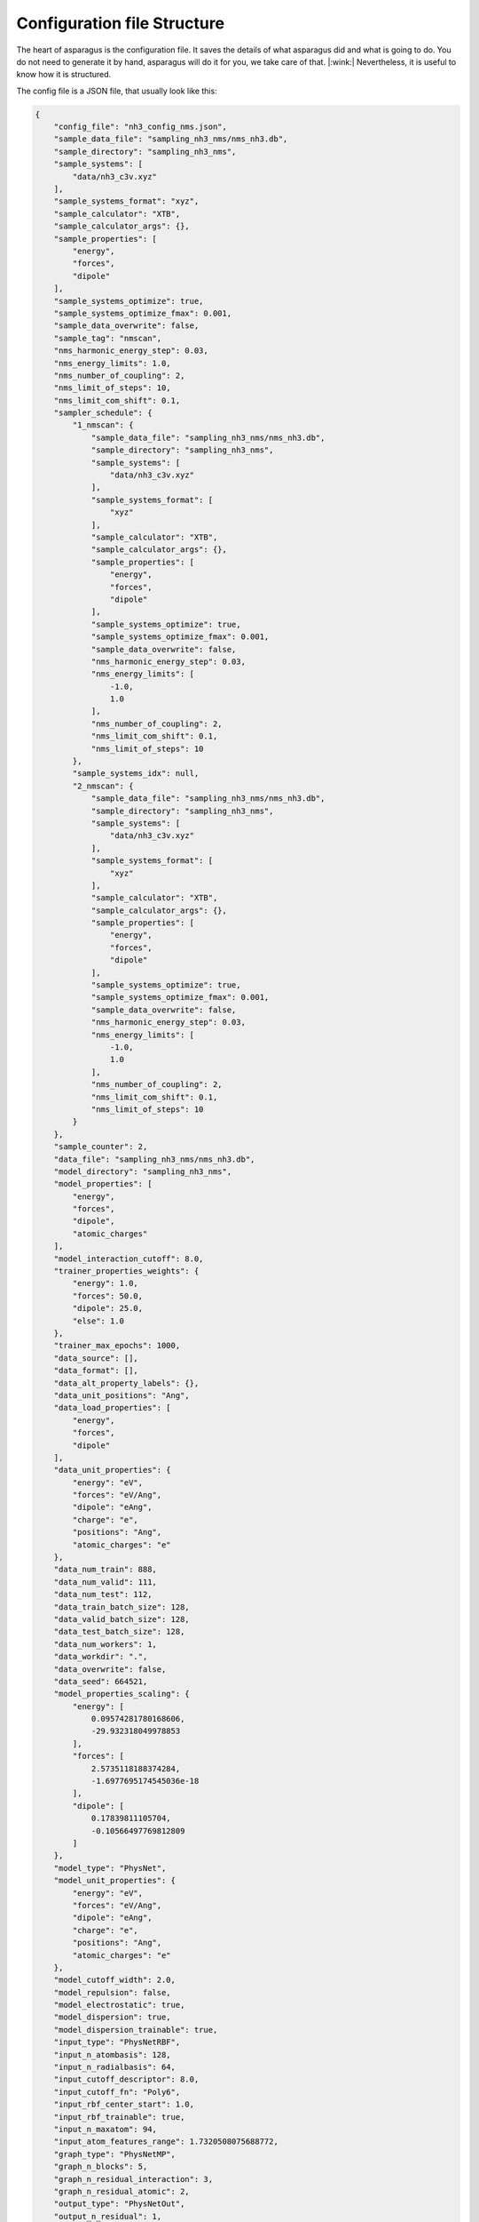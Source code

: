 Configuration file Structure
=============================

The heart of asparagus is the configuration file. It saves the details of what asparagus did and what is going to do.
You do not need to generate it by hand, asparagus will do it for you, we take care of that. |:wink:|
Nevertheless, it is useful to know how it is structured.

The config file is a JSON file, that usually look like this:


.. code-block:: rst

    {
        "config_file": "nh3_config_nms.json",
        "sample_data_file": "sampling_nh3_nms/nms_nh3.db",
        "sample_directory": "sampling_nh3_nms",
        "sample_systems": [
            "data/nh3_c3v.xyz"
        ],
        "sample_systems_format": "xyz",
        "sample_calculator": "XTB",
        "sample_calculator_args": {},
        "sample_properties": [
            "energy",
            "forces",
            "dipole"
        ],
        "sample_systems_optimize": true,
        "sample_systems_optimize_fmax": 0.001,
        "sample_data_overwrite": false,
        "sample_tag": "nmscan",
        "nms_harmonic_energy_step": 0.03,
        "nms_energy_limits": 1.0,
        "nms_number_of_coupling": 2,
        "nms_limit_of_steps": 10,
        "nms_limit_com_shift": 0.1,
        "sampler_schedule": {
            "1_nmscan": {
                "sample_data_file": "sampling_nh3_nms/nms_nh3.db",
                "sample_directory": "sampling_nh3_nms",
                "sample_systems": [
                    "data/nh3_c3v.xyz"
                ],
                "sample_systems_format": [
                    "xyz"
                ],
                "sample_calculator": "XTB",
                "sample_calculator_args": {},
                "sample_properties": [
                    "energy",
                    "forces",
                    "dipole"
                ],
                "sample_systems_optimize": true,
                "sample_systems_optimize_fmax": 0.001,
                "sample_data_overwrite": false,
                "nms_harmonic_energy_step": 0.03,
                "nms_energy_limits": [
                    -1.0,
                    1.0
                ],
                "nms_number_of_coupling": 2,
                "nms_limit_com_shift": 0.1,
                "nms_limit_of_steps": 10
            },
            "sample_systems_idx": null,
            "2_nmscan": {
                "sample_data_file": "sampling_nh3_nms/nms_nh3.db",
                "sample_directory": "sampling_nh3_nms",
                "sample_systems": [
                    "data/nh3_c3v.xyz"
                ],
                "sample_systems_format": [
                    "xyz"
                ],
                "sample_calculator": "XTB",
                "sample_calculator_args": {},
                "sample_properties": [
                    "energy",
                    "forces",
                    "dipole"
                ],
                "sample_systems_optimize": true,
                "sample_systems_optimize_fmax": 0.001,
                "sample_data_overwrite": false,
                "nms_harmonic_energy_step": 0.03,
                "nms_energy_limits": [
                    -1.0,
                    1.0
                ],
                "nms_number_of_coupling": 2,
                "nms_limit_com_shift": 0.1,
                "nms_limit_of_steps": 10
            }
        },
        "sample_counter": 2,
        "data_file": "sampling_nh3_nms/nms_nh3.db",
        "model_directory": "sampling_nh3_nms",
        "model_properties": [
            "energy",
            "forces",
            "dipole",
            "atomic_charges"
        ],
        "model_interaction_cutoff": 8.0,
        "trainer_properties_weights": {
            "energy": 1.0,
            "forces": 50.0,
            "dipole": 25.0,
            "else": 1.0
        },
        "trainer_max_epochs": 1000,
        "data_source": [],
        "data_format": [],
        "data_alt_property_labels": {},
        "data_unit_positions": "Ang",
        "data_load_properties": [
            "energy",
            "forces",
            "dipole"
        ],
        "data_unit_properties": {
            "energy": "eV",
            "forces": "eV/Ang",
            "dipole": "eAng",
            "charge": "e",
            "positions": "Ang",
            "atomic_charges": "e"
        },
        "data_num_train": 888,
        "data_num_valid": 111,
        "data_num_test": 112,
        "data_train_batch_size": 128,
        "data_valid_batch_size": 128,
        "data_test_batch_size": 128,
        "data_num_workers": 1,
        "data_workdir": ".",
        "data_overwrite": false,
        "data_seed": 664521,
        "model_properties_scaling": {
            "energy": [
                0.09574281780168606,
                -29.932318049978853
            ],
            "forces": [
                2.5735118188374284,
                -1.6977695174545036e-18
            ],
            "dipole": [
                0.17839811105704,
                -0.10566497769812809
            ]
        },
        "model_type": "PhysNet",
        "model_unit_properties": {
            "energy": "eV",
            "forces": "eV/Ang",
            "dipole": "eAng",
            "charge": "e",
            "positions": "Ang",
            "atomic_charges": "e"
        },
        "model_cutoff_width": 2.0,
        "model_repulsion": false,
        "model_electrostatic": true,
        "model_dispersion": true,
        "model_dispersion_trainable": true,
        "input_type": "PhysNetRBF",
        "input_n_atombasis": 128,
        "input_n_radialbasis": 64,
        "input_cutoff_descriptor": 8.0,
        "input_cutoff_fn": "Poly6",
        "input_rbf_center_start": 1.0,
        "input_rbf_trainable": true,
        "input_n_maxatom": 94,
        "input_atom_features_range": 1.7320508075688772,
        "graph_type": "PhysNetMP",
        "graph_n_blocks": 5,
        "graph_n_residual_interaction": 3,
        "graph_n_residual_atomic": 2,
        "output_type": "PhysNetOut",
        "output_n_residual": 1,
        "output_properties": [
            "energy",
            "forces",
            "dipole",
            "atomic_charges"
        ],
        "trainer_restart": false,
        "trainer_properties_train": [],
        "trainer_properties_metrics": {
            "else": "MSE",
            "energy": "MSE",
            "forces": "MSE",
            "dipole": "MSE"
        },
        "trainer_optimizer": "AMSgrad",
        "trainer_optimizer_args": {
            "lr": 0.001,
            "weight_decay": 1e-05,
            "amsgrad": true
        },
        "trainer_scheduler": "ExponentialLR",
        "trainer_scheduler_args": {
            "gamma": 0.999
        },
        "trainer_ema": true,
        "trainer_ema_decay": 0.99,
        "trainer_max_gradient_norm": 1000.0,
        "trainer_save_interval": 5,
        "trainer_validation_interval": 5,
        "trainer_evaluate_testset": true,
        "trainer_max_checkpoints": 1,
        "trainer_store_neighbor_list": false,
        "test_datasets": "all",
        "test_store_neighbor_list": false
    }

It looks overwhelming, but it is not. Let's go through it step by step.

-----------------
General
-----------------

The first part of the config file is the general part. It contains the following keys:

- `config_file`: The name of the config file.
- `sample_data_file`: The name of the sample data file. This is where the data is saved and loaded from. Usually, a database file.
- `sample_directory`: The name of the sample directory. This is where the sample data is saved if you do sampling of a molecular structure.
- `sample_systems`: A list of molecular structures that are used for sampling.
- `sample_systems_format`: The format of the molecular structures.
- `sample_calculator`: The calculator that is used for sampling. This usually is a calculator that can calculate the energy and forces of a molecular structure from *ab initio*.
- `sample_calculator_args`: The arguments that are passed to the calculator. This is a dictionary of keywords that might be needed by the electronic structure code.
- `sample_properties`: The properties that are calculated by the calculator. This is a list of strings.
- `sample_systems_optimize`: If the molecular structures should be optimized before sampling.
- `sample_systems_optimize_fmax`: The maximum force that is allowed during optimization.
- `sample_data_overwrite`: If the sample data should be overwritten.
- `sample_tag`: A tag that is added to the sample data file name.

---------
Sampling
---------

The next part of the config file is the sampling part. It is specific to the method that is used for sampling. In this
example, it is the NMS method. For more information about the options of the sampling methods, please refer to the
documentation of the sampling methods.

**Note**: By default, asparagus used XTB for sampling. If you want to use another calculator, you need to specify it.

---------
Model
---------

The next part of the config file is the model part. It setup the model that will be trained. It contains the following
keys:

- `data_unit_properties`: The units of the properties in the data file. By default, the units are the same as in ASE.
- `data_num_train`: The number of training samples. Asparagus automatically splits the data into training, validation, and test set (80%, 10%, 10%).
- `data_num_valid`: The number of validation samples.
- `data_num_test`: The number of test samples.
- `data_train_batch_size`: The batch size for training.
- `data_valid_batch_size`: The batch size for validation.
- `data_test_batch_size`: The batch size for testing.
- `data_num_workers`: The number of workers that are used for loading the data. Note for large databases, you should increase this number.
- `data_workdir`: The working directory for the data. It is the folder where asparagus will look for the data.
- `data_overwrite`: If the data should be overwritten.
- `data_seed`: The seed for the random number generator. This is important for reproducibility because of the random spliting of the data performed by asparagus.
- `model_properties_scaling`: The scaling of the properties. The properties are normalized by taking the mean and standard deviation of the training set. This models are learn by asparagus and saved in this dictionary.
- `model_type`: The type of the model. For the moment, only PhysNet is supported.
- `model_unit_properties`: The units of the properties in the model. By default, the units are the same as in ASE.
- `model_cutoff_width`: The width of the cutoff function for the descriptor.
- `model_repulsion`: If the repulsion term is used.
- `model_electrostatic`: If the electrostatic corrections are used.
- `model_dispersion`: If the dispersion corrections are used. For the moment, only the D3 dispersion correction is supported.
- `model_dispersion_trainable`: If the dispersion correction is trainable. Otherwise, the parameters are fixed.
- `input_type`: The type of the input layer. This is the layer that transforms the molecular structure into a descriptor. For the moment, only RBF are supported.
- `input_n_atombasis`: Size of the feature vector.
- `input_n_radialbasis`: Number of radial basis functions.
- `input_cutoff_descriptor`: The cutoff for the descriptor at short distances.
- `input_cutoff_fn`: The cutoff function for the descriptor.
- `input_rbf_center_start`: The starting point for the radial basis functions.
- `input_rbf_trainable`: If the radial basis functions are trainable.
- `input_n_maxatom`: The maximum number of atoms in the molecular structure.
- `input_atom_features_range`: The range of the atom features. This is used to normalize the atom features.
- `graph_type`: The type of the graph layer. This is the layer that transforms the descriptor into a graph. For the moment, only Physnet Message Passing is supported.
- `graph_n_blocks`: The number of blocks in the graph layer. This is the number of blocks used by the network.
- `graph_n_residual_interaction`: The number of residual interactions in the graph layer.
- `graph_n_residual_atomic`: The number of residual atomic in the graph layer.
- `output_type`: The type of the output layer. This is the layer that transforms the graph into the properties. For the moment, only PhysNet Output is supported.
- `output_n_residual`: The number of residual layers in the output layer.
- `output_properties`: The properties that are predicted by the model.

---------
Trainer
---------

The next part of the config file is the trainer part. It contains the following keys:

- `trainer_restart`: If the training should be restarted from the last checkpoint.
- `trainer_properties_train`: The properties that are trained. If empty, all properties are trained (Energy, Forces, dipole, charges).
- `trainer_properties_metrics`: The metrics that are used for the properties.
- `trainer_optimizer`: The optimizer that is used for training.
- `trainer_optimizer_args`: The arguments that are passed to the optimizer. Here you can set the learning rate, weight decay, or other parameters of the optimizer.
- `trainer_scheduler`: The scheduler that is used for training.
- `trainer_scheduler_args`: The arguments that are passed to the scheduler. Here you can set the learning rate decay.
- `trainer_ema`: If the exponential moving average is used.
- `trainer_ema_decay`: The decay of the exponential moving average.
- `trainer_max_gradient_norm`: The maximum gradient norm. This is used to clip the gradients.
- `trainer_save_interval`: The interval at which the model is saved.
- `trainer_validation_interval`: The interval at which the model is validated.
- `trainer_evaluate_testset`: If the test set is evaluated during training.
- `trainer_max_checkpoints`: The maximum number of checkpoints that are saved.
- `trainer_store_neighbor_list`: If the neighbor list is stored during training.






